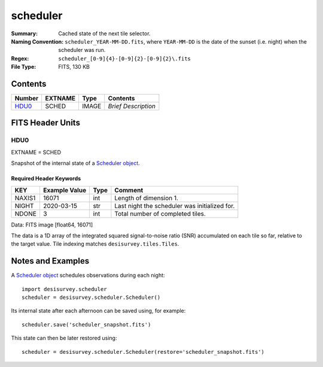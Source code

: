 =========
scheduler
=========

:Summary: Cached state of the next tile selector.
:Naming Convention: ``scheduler_YEAR-MM-DD.fits``, where ``YEAR-MM-DD`` is
    the date of the sunset (i.e. night) when the scheduler was run.
:Regex: ``scheduler_[0-9]{4}-[0-9]{2}-[0-9]{2}\.fits``
:File Type: FITS, 130 KB

Contents
========

====== ======= ===== ===================
Number EXTNAME Type  Contents
====== ======= ===== ===================
HDU0_  SCHED   IMAGE *Brief Description*
====== ======= ===== ===================


FITS Header Units
=================

HDU0
----

EXTNAME = SCHED

Snapshot of the internal state of a `Scheduler object
<https://desisurvey.readthedocs.io/en/latest/api.html?highlight=Planner#desisurvey.scheduler.Scheduler>`__.

Required Header Keywords
~~~~~~~~~~~~~~~~~~~~~~~~

====== ============= ==== =======
KEY    Example Value Type Comment
====== ============= ==== =======
NAXIS1 16071         int  Length of dimension 1.
NIGHT  2020-03-15    str  Last night the scheduler was initialized for.
NDONE  3             int  Total number of completed tiles.
====== ============= ==== =======

Data: FITS image [float64, 16071]

The data is a 1D array of the integrated squared signal-to-noise ratio (SNR) accumulated on each tile so far, relative to the target value.  Tile indexing matches ``desisurvey.tiles.Tiles``.

Notes and Examples
==================

A `Scheduler object <https://desisurvey.readthedocs.io/en/latest/api.html?highlight=Planner#desisurvey.scheduler.Scheduler>`__
schedules observations during each night::

    import desisurvey.scheduler
    scheduler = desisurvey.scheduler.Scheduler()

Its internal state after each afternoon can be saved using, for example::

    scheduler.save('scheduler_snapshot.fits')
    
This state can then be later restored using::

    scheduler = desisurvey.scheduler.Scheduler(restore='scheduler_snapshot.fits')
